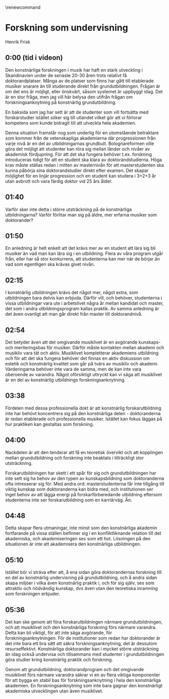 # Created 2023-05-11 Thu 15:14
#+title: 
#+author: Henrik Frisk
#+options: toc:nil num:nil
#+cite_export: csl ~/Documents/articles/biblio/csl-styles/apa-7th.csl
#+LaTeX_HEADER: \usepackage[x11names]{xcolor}
#+LaTeX_HEADER: \hypersetup{linktoc = all, colorlinks = true, urlcolor = DodgerBlue4, citecolor = black, linkcolor = black}
#+latex_header: \usepackage[scaled]{helvet}
\renewcommand\familydefault{\sfdefault}

* Forskning som undervisning
Henrik Frisk

** 0:00 (tid i videon)
Den konstnärliga forskningen i musik har haft en stark utveckling i Skandinavien under de senaste 20-30 åren trots relativt få doktorandplatser. Många av de platser som finns har gått till etablerade musiker snarare än till studerande direkt från grundutbildningen. Frågan är om det ens är möjligt, eller önskvärt, såsom systemet är uppbyggt idag. Det är en stor fråga, men jag vill här belysa den utifrån frågan om forskningsanknytning på konstnärlig grundutbildning.

En baksida som jag har sett är att de studenter som vill fortsätta med forskarstudier istället söker sig till utlandet vilket gör att vi förlorar kompetens som kunde bidragit till att utveckla hela akademien.

Denna situation framstår nog som underlig för en utomstående betraktare som kommer från de vetenskapliga akademierna där progressionen från varje nivå är en del av utbildningarnas grundbult. Bolognareformen ville göra det möjligt att studenter kan röra sig mellan länder och nivåer av akademisk fördjupning. För att det ska fungera behöver t.ex. forskning introduceras tidigt för att en student ska klara av doktorandstudierna. Höga krav måste ställas redan i mitten av masternivån för att masterstudenten ska kunna påbörja sina doktorandstudier direkt efter examen. Det skapar möjlighet för en linjär progression och en student kan studera i 3+2+3 år utan avbrott och vara färdig doktor vid 25 års ålder.
** 01:40
Varför sker inte detta i större utsträckning på de konstnärliga utbildningarna? Varför förlitar man sig på äldre, mer erfarna musiker som doktorander?
** 01:50
En anledning är helt enkelt att det krävs mer av en student att lära sig bli musiker än vad man kan lära sig i en utbildning. Flera av våra program utgår från, eller har så stor konkurrens, att studenterna kan mer när de börjar än vad som egentligen ska krävas givet nivån.
**  02:15
I konstnärlig utbildningen krävs det något mer, något extra, som utbildningen bara delvis kan erbjuda. Därför vill, och behöver, studenterna i vissa utbildningar vara ute i arbetslivet några år mellan kandidat och master, det som i andra utbildningsprogram kallas praktik. Av samma anledning är det även ovanligt att man går direkt från master till doktorandnivå.
** 02:54
Det betyder även att det omgivande musiklivet är en avgörande kunskaps- och meriteringsbas för musiker. Därför måste kontakten mellan akademi och musikliv vara tät och aktiv. Musiklivet kompletterar akademiens utbildning och för att det ska fungera behöver det finnas en aktiv diskussion om estetik och konstnärlig kvalitet som går på tvärs av musikliv och akademi. Värderingarna behöver inte vara de samma, men de kan inte vara oberoende av varandra. Något oförsiktigt uttryckt kan vi säga att musiklivet är en del av konstnärlig utbildnings forskningsanknytning.
** 03:38
Fördelen med dessa professionella dokt är att konstnärlig forskarutbildning inte har behövt koncentrera sig på den konstnärliga delen - doktoranderna är redan etablerade och professionella musiker. Istället kan fokus läggas på hur praktiken kan gestaltas som forskning.
** 04:00
Nackdelen är att den tenderar att få en teoretisk övervikt och att kopplingen mellan grundutbildning och forskning inte beaktats i tillräckligt stor utsträckning.

Forskarutbildningen har skett i ett spår för sig och grundutbildningen har inte sett sig ha behov av den typen av kunskapsbildning som doktoranderna ofta intresserar sig för. Med andra ord: masterstudenterna får inte tillgång till viktig kunskap som doktoranderna kan bidra med, och institutionen ser inget behov av att lägga energi på forskarförberedande utbildning eftersom studenterna inte ser forskarutbildning som en karriärväg. Än.
** 04:48
Detta skapar flera utmaningar, inte minst som den konstnärliga akademin fortfarande på vissa ställen befinner sig i en konfliktliknande relation till det akademiska, och akademiseringen ses som ett hot. Lösningen på den situationen är inte att akademisera den konstnärliga utbildningen.
** 05:10
Istället bör vi sträva efter att, å ena sidan göra doktorandernas forskning till en del av konstnärlig undervisning på grundutbildning, och å andra sidan skapa miljöer i vilka även konstnärlig praktik i, och för sig själv, ses som attraktiv och nödvändig kunskap, dvs även utan den teoretiska inramning som forskningen erbjuder.
** 05:36
Det kan ske genom att föra forskarutbildningen närmare grundutbildningen, och att musiklivet och den konstnärliga forskning förs närmare varandra. Detta kan bli viktigt, för att inte säga avgörande, för forskningsanknytningen. För de institutioner som redan har doktorander är det inte bara ett bra sätt att säkra forskningsanknytning, det är dessutom resurseffektivt. Konstnärliga doktorander kan i mycket större utsträckning än idag också undervisa och tillsammans med studenter i grundutbildningen göra studier kring konstnärlig praktik och forskning.

Genom att grundutbildning, doktorandprogram och det omgivande musiklivet förs närmare varandra säkrar vi en av flera viktiga komponenter för att bygga en stabil bas för forskningsanknytning i hela den konstnärliga akademien. En forskningsanknytning som inte bara gagnar den konstnärligt akademiska utvecklingen utan även musiklivet.
